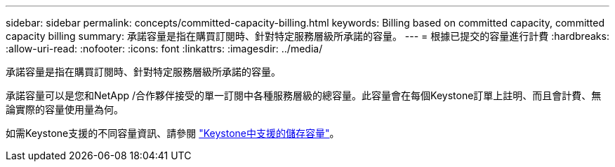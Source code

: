 ---
sidebar: sidebar 
permalink: concepts/committed-capacity-billing.html 
keywords: Billing based on committed capacity, committed capacity billing 
summary: 承諾容量是指在購買訂閱時、針對特定服務層級所承諾的容量。 
---
= 根據已提交的容量進行計費
:hardbreaks:
:allow-uri-read: 
:nofooter: 
:icons: font
:linkattrs: 
:imagesdir: ../media/


[role="lead"]
承諾容量是指在購買訂閱時、針對特定服務層級所承諾的容量。

承諾容量可以是您和NetApp /合作夥伴接受的單一訂閱中各種服務層級的總容量。此容量會在每個Keystone訂單上註明、而且會計費、無論實際的容量使用量為何。

如需Keystone支援的不同容量資訊、請參閱 link:../concepts/supported-storage-capacity.html["Keystone中支援的儲存容量"]。
